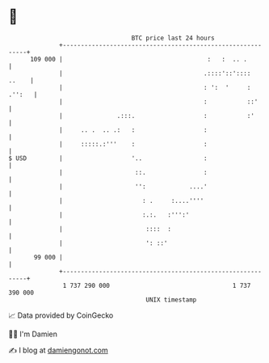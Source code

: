 * 👋

#+begin_example
                                     BTC price last 24 hours                    
                 +------------------------------------------------------------+ 
         109 000 |                                        :   :  .. .         | 
                 |                                       .::::'::'::::  ..    | 
                 |                                       : ':  '     : .'':   | 
                 |                                       :           ::'      | 
                 |               .:::.                   :           :'       | 
                 |     .. .  .. .:   :                   :                    | 
                 |     :::::.:'''    :                   :                    | 
   $ USD         |                   '..                 :                    | 
                 |                    ::.                :                    | 
                 |                    '':            ....'                    | 
                 |                      : .     :....''''                     | 
                 |                      :.:.   :''':'                         | 
                 |                       ::::  :                              | 
                 |                       ': ::'                               | 
          99 000 |                                                            | 
                 +------------------------------------------------------------+ 
                  1 737 290 000                                  1 737 390 000  
                                         UNIX timestamp                         
#+end_example
📈 Data provided by CoinGecko

🧑‍💻 I'm Damien

✍️ I blog at [[https://www.damiengonot.com][damiengonot.com]]
